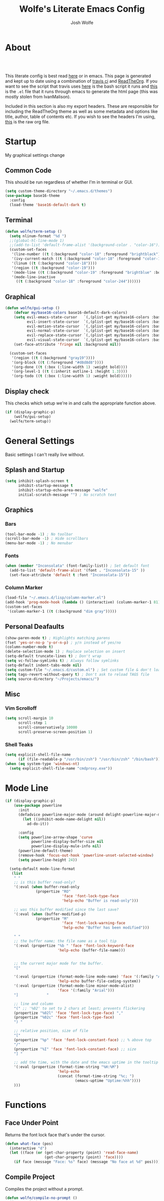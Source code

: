 * About
# -*- mode: org; -*-
#+TITLE: Wolfe's Literate Emacs Config
#+AUTHOR: Josh Wolfe
#+HTML_HEAD: <link rel="stylesheet" type="text/css" href="http://www.pirilampo.org/styles/readtheorg/css/htmlize.css"/>
#+HTML_HEAD: <link rel="stylesheet" type="text/css" href="https://github.com/WolfeCub/dotfiles/blob/master/.travis/readtheorg.css"/>
#+HTML_HEAD: <script src="https://ajax.googleapis.com/ajax/libs/jquery/2.1.3/jquery.min.js"></script>
#+HTML_HEAD: <script src="https://maxcdn.bootstrapcdn.com/bootstrap/3.3.4/js/bootstrap.min.js"></script>
#+HTML_HEAD: <script type="text/javascript" src="http://www.pirilampo.org/styles/lib/js/jquery.stickytableheaders.min.js"></script>
#+HTML_HEAD: <script type="text/javascript" src="http://www.pirilampo.org/styles/readtheorg/js/readtheorg.js"></script>
#+LATEX_HEADER: \usepackage[margin=0.7in]{geometry}
#+HTML: <a href="https://travis-ci.org/WolfeCub/dotfiles"><img src="https://travis-ci.org/WolfeCub/dotfiles.svg?branch=master" alt="Build Status"/></a><br><br>

This literate config is best read [[http://wolfecub.github.io/dotfiles/][here]] or in emacs.
This page is generated and kept up to date using a combination of
[[https://travis-ci.org/WolfeCub/dotfiles/][travis ci]] and [[https://github.com/fniessen/org-html-themes][ReadTheOrg]]. If you want to see the script that travis
uses [[https://github.com/WolfeCub/dotfiles/blob/master/emacs/.emacs.d/build_site.sh][here]] is the bash script it runs and [[https://github.com/WolfeCub/dotfiles/blob/master/emacs/.emacs.d/generate-html.el][this]] is the =.el= file that
it runs through emacs to generate the html page (this was mostly stolen
from IvanMalison).

Included in this section is also my export headers. These are responsible
for including the ReadTheOrg theme as well as some metadata and options
like title, author, table of contents etc. If you wish to see the headers
I'm using, [[https://raw.githubusercontent.com/WolfeCub/dotfiles/master/emacs/.emacs.d/README.org][this]] is the raw org file.

* Startup

My graphical settings change

** Common Code

This should be run regardless of whether I'm in terminal or GUI.

#+BEGIN_SRC emacs-lisp :tangle yes
  (setq custom-theme-directory "~/.emacs.d/themes")
  (use-package base16-theme
    :config
    (load-theme 'base16-default-dark t)
#+END_SRC

** Terminal

#+BEGIN_SRC emacs-lisp :tangle yes
  (defun wolfe/term-setup ()
    (setq nlinum-format "%d ")
    ;;(global-hl-line-mode 1)
    ;;(add-to-list 'default-frame-alist '(background-color . "color-16"))
    (custom-set-faces
     '(line-number ((t (:background "color-18" :foreground "brightblack"))))
     '(ivy-current-match ((t (:background "color-18" :foreground "color-16"))))
     '(linum ((t (:background "color-18"))))
     '(region ((t :background "color-19")))
     '(mode-line ((t (:background "color-19" :foreground "brightblue" :box nil))))
     '(mode-line-inactive
       ((t (:background "color-18" :foreground "color-244"))))))
#+END_SRC

** Graphical

#+BEGIN_SRC emacs-lisp :tangle yes
  (defun wolfe/gui-setup ()
      (defvar my/base16-colors base16-default-dark-colors)
      (setq evil-emacs-state-cursor   `(,(plist-get my/base16-colors :base0D) box)
            evil-insert-state-cursor  `(,(plist-get my/base16-colors :base0D) bar)
            evil-motion-state-cursor  `(,(plist-get my/base16-colors :base0E) box)
            evil-normal-state-cursor  `(,(plist-get my/base16-colors :base07) box)
            evil-replace-state-cursor `(,(plist-get my/base16-colors :base08) bar)
            evil-visual-state-cursor  `(,(plist-get my/base16-colors :base09) box))
      (set-face-attribute 'fringe nil :background nil))

    (custom-set-faces
     '(region ((t (:background "gray19"))))
     '(org-block ((t (:foreground "#d8d8d8"))))
     '(org-done ((t (:box (:line-width 1) :weight bold))))
     '(org-level-1 ((t (:inherit outline-1 :height 1.3))))
     '(org-todo ((t (:box (:line-width 1) :weight bold))))))
#+END_SRC

** Display check

This checks which setup we're in and calls the appropriate function above.

#+BEGIN_SRC emacs-lisp :tangle yes
  (if (display-graphic-p)
      (wolfe/gui-setup)
    (wolfe/term-setup))
#+END_SRC

* General Settings

Basic settings I can't really live without.

** Splash and Startup

#+BEGIN_SRC emacs-lisp :tangle yes
  (setq inhibit-splash-screen t
        inhibit-startup-message t
        inhibit-startup-echo-area-message "wolfe"
        initial-scratch-message "") ; No scratch text
#+END_SRC

** Graphics
*** Bars

#+BEGIN_SRC emacs-lisp :tangle yes
  (tool-bar-mode -1) ; No toolbar
  (scroll-bar-mode -1) ; Hide scrollbars
  (menu-bar-mode -1) ; No menubar
#+END_SRC

*** Fonts

#+BEGIN_SRC emacs-lisp :tangle yes
  (when (member "Inconsolata" (font-family-list)) ; Set default font
    (add-to-list 'default-frame-alist '(font . "Inconsolata-15" ))
    (set-face-attribute 'default t :font "Inconsolata-15"))
#+END_SRC

*** Column Marker

#+BEGIN_SRC emacs-lisp :tangle yes
  (load-file "~/.emacs.d/lisp/column-marker.el")
  (add-hook 'prog-mode-hook (lambda () (interactive) (column-marker-1 81)))
  (custom-set-faces
   '(column-marker-1 ((t (:background "dim gray")))))
#+END_SRC

** Personal Deafaults

#+BEGIN_SRC emacs-lisp :tangle yes
  (show-paren-mode t) ; Highlights matching parens
  (fset 'yes-or-no-p 'y-or-n-p) ; y/n instead of yes/no
  (column-number-mode t)
  (delete-selection-mode 1) ; Replace selection on insert
  (setq-default truncate-lines t) ; Don't wrap
  (setq vc-follow-symlinks t) ; Always follow symlinks
  (setq-default indent-tabs-mode nil)
  (setq custom-file "~/.emacs.d/custom.el") ; Set custom file & don't load it
  (setq tags-revert-without-query t) ; Don't ask to reload TAGS file
  (setq source-directory "~/Projects/emacs/")
#+END_SRC

** Misc

*** Vim Scrolloff

#+BEGIN_SRC emacs-lisp :tangle yes
  (setq scroll-margin 10
        scroll-step 1
        scroll-conservatively 10000
        scroll-preserve-screen-position 1)
#+END_SRC

*** Shell Teaks

#+BEGIN_SRC emacs-lisp :tangle yes
  (setq explicit-shell-file-name
        (if (file-readable-p "/usr/bin/zsh") "/usr/bin/zsh" "/bin/bash"))
  (when (eq system-type 'windows-nt)
    (setq explicit-shell-file-name "cmdproxy.exe"))
#+END_SRC

* Mode Line

#+BEGIN_SRC emacs-lisp :tangle yes
      (if (display-graphic-p)
          (use-package powerline
            :init
            (defadvice powerline-major-mode (around delight-powerline-major-mode activate)
              (let ((inhibit-mode-name-delight nil))
                ad-do-it))

            :config
            (setq powerline-arrow-shape 'curve
                  powerline-display-buffer-size nil
                  powerline-display-mule-info nil)
            (powerline-default-theme)
            (remove-hook 'focus-out-hook 'powerline-unset-selected-window)
            (setq powerline-height 24))

        (setq-default mode-line-format
         (list
          " "
          ;; is this buffer read-only?
          '(:eval (when buffer-read-only
                    (propertize "RO"
                                'face 'font-lock-type-face
                                'help-echo "Buffer is read-only")))

          ;; was this buffer modified since the last save?
          '(:eval (when (buffer-modified-p)
                    (propertize "M"
                                'face 'font-lock-warning-face
                                'help-echo "Buffer has been modified")))

          " "
          ;; the buffer name; the file name as a tool tip
          '(:eval (propertize "%b " 'face 'font-lock-keyword-face
                              'help-echo (buffer-file-name)))


          ;; the current major mode for the buffer.
          "["

          '(:eval (propertize (format-mode-line mode-name) 'face '(:family "Arial")
                              'help-echo buffer-file-coding-system))
          '(:eval (propertize (format-mode-line minor-mode-alist)
                              'face '(:family "Arial")))
          "]             "

          ;; line and column
          "(" ;; '%02' to set to 2 chars at least; prevents flickering
          (propertize "%02l" 'face 'font-lock-type-face) ","
          (propertize "%02c" 'face 'font-lock-type-face)
          ") "

          ;; relative position, size of file
          "["
          (propertize "%p" 'face 'font-lock-constant-face) ;; % above top
          "/"
          (propertize "%I" 'face 'font-lock-constant-face) ;; size
          "] "

          ;; add the time, with the date and the emacs uptime in the tooltip
          '(:eval (propertize (format-time-string "%H:%M")
                              'help-echo
                              (concat (format-time-string "%c; ")
                                      (emacs-uptime "Uptime:%hh"))))
          )))
#+END_SRC

* Functions
** Face Under Point

Returns the font lock face that's under the cursor.

#+BEGIN_SRC emacs-lisp :tangle yes
  (defun what-face (pos)
    (interactive "d")
    (let ((face (or (get-char-property (point) 'read-face-name)
                    (get-char-property (point) 'face))))
      (if face (message "Face: %s" face) (message "No face at %d" pos))))
#+END_SRC

** Compile Project

Compiles the project without a prompt.

#+BEGIN_SRC emacs-lisp :tangle yes
  (defun wolfe/compile-no-prompt ()
    (interactive)
    (let ((compilation-read-command nil))
      (compile (eval compile-command))))
#+END_SRC

** Compile Dotfiles

Compiles all el files in the =~/.emacs.d= directory.

#+BEGIN_SRC emacs-lisp :tangle yes
  (defun wolfe/compile-dot-emacs ()
    "Byte-compile dotfiles."
    (interactive)
    (byte-recompile-directory user-emacs-directory 0))
#+END_SRC

#+BEGIN_SRC emacs-lisp :tangle yes
  (defun wolfe/clear-all-elc ()
    (interactive)
    (shell-command "find ~/.emacs.d/ -name \"*.elc\" -type f -delete"))
#+END_SRC

#+BEGIN_SRC emacs-lisp :tangle yes
  (defun wolfe/remove-elc-on-save ()
    "If you're saving an emacs-lisp file, likely the .elc is no longer valid."
    (add-hook 'after-save-hook
              (lambda ()
                (if (file-exists-p (concat buffer-file-name "c"))
                    (delete-file (concat buffer-file-name "c"))))
              nil t))
  (add-hook 'emacs-lisp-mode-hook 'wolfe/remove-elc-on-save)
#+END_SRC

** Find Tags

Looks up tag under point.

#+BEGIN_SRC emacs-lisp :tangle yes
  (defun wolfe/find-tag ()
    "Jump to the tag at point without prompting"
    (interactive)
    (find-tag (find-tag-default)))
#+END_SRC

#+BEGIN_SRC emacs-lisp :tangle yes
  (defun wolfe/create-tags ()
    "Create the tags table"
    (interactive)
    (save-window-excursion (shell-command "etags -R -o ETAGS *")))
#+END_SRC

#+BEGIN_SRC emacs-lisp :tangle yes
  (defadvice xref-find-definitions (around refresh-etags activate)
    "Rerun etags and reload tags if tag not found and redo find-tag.
     If buffer is modified, ask about save before running etags."
    (condition-case err
        ad-do-it
      (error (and (buffer-modified-p) (not (ding))
                  (save-buffer))
             (save-window-excursion (shell-command "etags -R *"))
             ad-do-it)))
#+END_SRC

** Terminal Suspend

Fixes =C-z= in terminal.

#+BEGIN_SRC emacs-lisp :tangle yes
  (defun wolfe/controlz ()
    (interactive)
    (when (eq (display-graphic-p) nil)
      (suspend-frame)))
#+END_SRC

** Dropbox

Utility functions for finding Dropbox directories/files.

#+BEGIN_SRC emacs-lisp :tangle yes
  (defun wolfe/org-open (name)
    "Opens the file in the dropbox path"
    (interactive)
    (when (eq system-type 'gnu/linux)
      (evil-buffer-new nil (concat "~/Dropbox/org/" name ".org")))
    (when (eq system-type 'windows-nt)
      (evil-buffer-new nil (concat "C:\\Users\\Josh\\Dropbox\\org\\"
                                   name ".org"))))
#+END_SRC

#+BEGIN_SRC emacs-lisp :tangle yes
  (defun wolfe/org-dropbox-path ()
    "Returns the dropbox path"
    (interactive)
    (cond
     ((eq system-type 'gnu/linux)
      "~/Dropbox/org/")
     ((eq system-type 'windows-nt)
      "C:\\Users\\Josh\\Dropbox\\org\\")
     (else "")))
#+END_SRC

#+BEGIN_SRC emacs-lisp :tangle yes
  (defun wolfe/dropbox-start ()
    (interactive)
    (if (eq nil (file-exists-p "/virtual/wolfejos/dropbox/.dropbox-dist"))
        (call-process-shell-command "(python ~/.emacs.d/dropbox.py start -i&)")
      (call-process-shell-command "(python ~/.emacs.d/dropbox.py start&)")))
#+END_SRC

#+BEGIN_SRC emacs-lisp :tangle yes
  (defun wolfe/dropbox-stop ()
    (interactive)
    (call-process-shell-command "python ~/.emacs.d/dropbox.py stop&"))
#+END_SRC

** Reload

For reloading =init.el= file without restarting.

#+BEGIN_SRC emacs-lisp :tangle yes
  (defun wolfe/load-init ()
    "Reloads init file"
    (interactive)
    (load-file "~/.emacs.d/init.el"))
#+END_SRC

** Narrowing

Better narrowing.

#+BEGIN_SRC emacs-lisp :tangle yes
  (defun narrow-or-widen-dwim (p)
    "Widen if buffer is narrowed, narrow-dwim otherwise.
  Dwim means: region, org-src-block, org-subtree, or
  defun, whichever applies first. Narrowing to
  org-src-block actually calls `org-edit-src-code'.

  With prefix P, don't widen, just narrow even if buffer
  is already narrowed."
    (interactive "P")
    (declare (interactive-only))
    (cond ((and (buffer-narrowed-p) (not p)) (widen))
          ((region-active-p)
           (narrow-to-region (region-beginning)
                             (region-end)))
          ((derived-mode-p 'org-mode)
           ;; `org-edit-src-code' is not a real narrowing
           ;; command. Remove this first conditional if
           ;; you don't want it.
           (cond ((ignore-errors (org-edit-src-code) t)
                  (delete-other-windows))
                 ((ignore-errors (org-narrow-to-block) t))
                 (t (org-narrow-to-subtree))))
          ((derived-mode-p 'latex-mode)
           (LaTeX-narrow-to-environment))
          (t (narrow-to-defun))))

  (defun wolfe/man ()
    (if (executable-find "man")
        (man (word-at-point))
      (woman)))
#+END_SRC

** Projects Folder

This function returns the path to my projects folder depending on OS.

#+BEGIN_SRC emacs-lisp :tangle yes
  (defun wolfe/project-path ()
    (cond
     ((eq system-type 'gnu/linux)
      "~/Projects")
     ((eq system-type 'windows-nt)
      "C:/dev/")
     (else nil)))
#+END_SRC

** Open C# Project File

This function prompts for a file. It then opens that file and looks for a src/
directory above it. The dir can be any number of levels higher. In that folder
it looks for a C# .sln file and starts the an omnisharp server for that project.

#+BEGIN_SRC emacs-lisp :tangle yes
  (defun wolfe/csharp-project ()
    (interactive)
    (setq path (read-file-name "File: " (wolfe/project-path)))
    (setq split-path (split-string path "/"))
    (if (member "src" split-path)
        (catch 'loop
          (dolist (item (reverse split-path))
            (if (string-equal item "src")
                (throw 'loop nil)
              (delete item split-path)))
          (message "src/ directory not found")))

    (if (or (equal '("c:") split-path) (equal '() split-path))
        (message "Could not find src directory for specified project")
      (progn
        (omnisharp-start-omnisharp-server (mapconcat 'identity split-path "/"))
        (find-file path))))
#+END_SRC

** Hot Expand

Is used in one of my [[Hydra][hydras]] =wolfe/hydra-org-expand=. For inserting org-templates.

#+BEGIN_SRC emacs-lisp :tangle yes
  (defun hot-expand (str)
    "Expand org template."
    (insert str)
    (org-try-structure-completion))
#+END_SRC

** Ag Project If In Project

Ag

#+BEGIN_SRC emacs-lisp :tangle yes
  (defun wolfe/ag-try-project ()
    (interactive)
    (if (projectile-project-p)
        (call-interactively 'projectile-ag)
      (call-interactively 'ag)))
#+END_SRC

** Projectile Invalidate From List

Select project from list of projectile projects to invalidate.

#+BEGIN_SRC emacs-lisp :tangle yes
  (defun wolfe/projectile-invalidate-list ()
    (interactive)
    (projectile-invalidate-cache t))
#+END_SRC

* Org Mode
** General

Setup some basic quality of life org settings.

#+BEGIN_SRC emacs-lisp :tangle yes
  (setq org-pretty-entities t
        org-src-fontify-natively t
        org-src-tab-acts-natively t
        org-src-window-setup 'current-window
        org-fontify-whole-heading-line t
        org-fontify-done-headline t
        org-fontify-quote-and-verse-blocks t
        org-log-done 'time
        org-agenda-use-time-grid nil
        org-agenda-skip-deadline-if-done t
        org-agenda-skip-scheduled-if-done t
        org-ellipsis "⤵")

  (global-set-key "\C-cl" 'org-store-link)

  ;; ispell ignores SRC blocks
  (add-to-list 'ispell-skip-region-alist '("#\\+BEGIN_SRC" . "#\\+END_SRC"))
  (add-to-list 'ispell-skip-region-alist '("#\\+BEGIN_LATEX" . "#\\+END_LATEX"))

  (add-hook 'org-mode-hook
            '(lambda ()
               (setq org-file-apps
                     (append '(("\\.pdf\\'" . "zathura \"%s\"")) org-file-apps ))))
#+END_SRC

** Bullets

Replaces the asterisks with nice UTF-8 bullets.

#+BEGIN_SRC emacs-lisp :tangle yes
  (use-package org-bullets
    :config
    (add-hook 'org-mode-hook (lambda () (org-bullets-mode 1))))
#+END_SRC

** Agenda

Setup org agenda for managing my life.

#+BEGIN_SRC emacs-lisp :tangle yes
  (use-package org-agenda
    :ensure nil
    :bind (("C-c a" . org-agenda)
           :map org-agenda-mode-map
           ("j" . org-agenda-next-item)
           ("k" . org-agenda-previous-item))
    :config
    ;; Formats the agenda into nice columns
    (setq org-agenda-prefix-format
          '((agenda . " %i %-12t% s %-12(car (last (org-get-outline-path)))")
            (timeline . "  % s")
            (todo . " %i %-12:c")
            (tags . " %i %-12:c")
            (search . " %i %-12:c")))

    ;; Sets location of org files
    (setq org-agenda-files '("~/Dropbox/org/everything.org"))
    (setq browse-url-browser-function 'browse-url-chromium))
#+END_SRC

** Export

Setup html for syntax highlighting on export and add the apppropriate
minted package for PDF export.

#+BEGIN_SRC emacs-lisp :tangle yes
  (use-package htmlize)

  (require 'ox-latex)
  (add-to-list 'org-latex-packages-alist '("" "minted"))
  (setq org-latex-listings 'minted)
  (setq org-latex-pdf-process
        '("pdflatex -shell-escape -interaction nonstopmode -output-directory %o %f"
          "pdflatex -shell-escape -interaction nonstopmode -output-directory %o %f"
          "pdflatex -shell-escape -interaction nonstopmode -output-directory %o %f"))
#+END_SRC

* Hydra

Customizable popup menus.

#+BEGIN_SRC emacs-lisp :tangle yes
  (use-package hydra)
#+END_SRC

** Major Modes
*** C#

#+BEGIN_SRC emacs-lisp :tangle yes
  (setq wolfe/hydra-csharp
        (defhydra hydra-csharp (:color blue)
          "Omnisharp"
          ("d" omnisharp-go-to-definition              "Goto definition")
          ("D" omnisharp-go-to-definition-other-window "Pop-open definition")
          ("u" omnisharp-find-usages                   "Find usages")
          ("r" omnisharp-rename                        "Rename symbol")
          ("R" omnisharp-reload-solution               "Reload solution")
          ("i" omnisharp-code-format-region            "Indent region")
          ("I" omnisharp-code-format-entire-file       "Indent entire file")
          ))
#+END_SRC

*** Org Mode

#+BEGIN_SRC emacs-lisp :tangle yes
  (setq wolfe/hydra-org
        (defhydra hydra-org (:color blue)
          "Org Mode"
          ("t" (funcall wolfe/hydra-org-expand) "Expand template")))
#+END_SRC

*** Org Templates

#+BEGIN_SRC emacs-lisp :tangle yes
  (setq wolfe/hydra-org-expand
        (defhydra hydra-org-template (:color blue :hint nil)
          "
          _c_enter  _q_uote    _L_aTeX:
          _l_atex   _e_xample  _i_ndex:
          _a_scii   _v_erse    _I_NCLUDE:
          _s_rc     ^ ^        _H_TML:
          _h_tml    ^ ^        _A_SCII:
          "
          ("s" (hot-expand "<s"))
          ("e" (hot-expand "<e"))
          ("q" (hot-expand "<q"))
          ("v" (hot-expand "<v"))
          ("c" (hot-expand "<c"))
          ("l" (hot-expand "<l"))
          ("h" (hot-expand "<h"))
          ("a" (hot-expand "<a"))
          ("L" (hot-expand "<L"))
          ("i" (hot-expand "<i"))
          ("I" (hot-expand "<I"))
          ("H" (hot-expand "<H"))
          ("A" (hot-expand "<A"))))
#+END_SRC

** Minor Modes
*** Projectile

#+BEGIN_SRC emacs-lisp :tangle yes
  (setq wolfe/hydra-projectile
        (defhydra hydra-projectile (:color blue :columns 4)
          "Projectile"
          ("f" counsel-projectile-find-file        "Find File")
          ("s" counsel-projectile-switch-project   "Switch Project")
          ("k" projectile-kill-buffers             "Kill Buffers")
          ("c" projectile-invalidate-cache         "Clear Cache")

          ("d" counsel-projectile-find-dir         "Find Directory")
          ("o" projectile-multi-occur              "Multi Occur")
          ("P" projectile-clear-known-projects      "Clear Projects")
          ("C" wolfe/projectile-invalidate-list    "Clear A Cache")
          ))
#+END_SRC

*** Jira

#+BEGIN_SRC emacs-lisp :tangle yes
  (setq wolfe/hydra-jira
        (defhydra hydra-jira (:color blue :columns 4)
          "Jira"
          ("p" org-jira-get-projects             "Get Projects")
          ("b" org-jira-browse-issue             "Browse Issue")
          ("g" org-jira-get-issues               "Get Issues")
          ("u" org-jira-update-issue             "Update Issue")

          ("p" org-jira-progress-issue           "Update Issue Progress")
          ("a" org-jira-assign-issue             "Assign Issue")
          ("r" org-jira-refresh-issue            "Refresh Issue")
          ("R" org-jira-refresh-issues-in-buffer "Refresh Issues in Buffer")

          ("c" org-jira-create-issue             "Create Issue")
          ("y" org-jira-copy-current-issue-key   "Copy Current Issue Key")
          ("s" org-jira-create-subtask           "Create Subtask")
          ("G" org-jira-get-subtasks             "Get Subtasks")

          ("U" org-jira-update-comment           "Update Comment")
          ("t" org-jira-todo-to-jira             "Todo to Jira")
          ("O"  (funcall wolfe/hydra-org-expand)  "Org Hydra")))
#+END_SRC

** Default

#+BEGIN_SRC emacs-lisp :tangle yes
  (setq wolfe/hydra-default
        (defhydra hydra-default (:color blue)
          "Default"
          ("o" (funcall wolfe/hydra-org) "Org Mode")
          ("#" (funcall wolfe/hydra-csharp) "C# Mode")))
#+END_SRC

** Selector

#+BEGIN_SRC emacs-lisp :tangle yes
  (defun wolfe/hydra-selector ()
    (cond
     ((derived-mode-p 'csharp-mode) wolfe/hydra-csharp)
     ((bound-and-true-p org-jira-mode) wolfe/hydra-jira)
     ((derived-mode-p 'org-mode) wolfe/hydra-org)
     (:else wolfe/hydra-default)))
#+END_SRC

* Evil & General
** General

#+BEGIN_SRC emacs-lisp :tangle yes
    (use-package general)
#+END_SRC

** Evil

#+BEGIN_SRC emacs-lisp :tangle yes
    (use-package evil
      :demand
      :init
      (setq evil-want-C-u-scroll t) ; Unbind <C-u> for evil mode's use
      (setq evil-want-C-i-jump nil)
      :config
      (evil-mode t)
      (setq evil-split-window-below t)
      (setq evil-vsplit-window-right t)
      (setq-default evil-symbol-word-search t)
      (setq evil-lookup-func #'wolfe/man)
      (evil-ex-define-cmd "re[load]" 'wolfe/load-init) ; Custom reload command
      (evil-ex-define-cmd "Q" 'save-buffers-kill-terminal) ; For typos
      (define-key evil-ex-map "e " 'counsel-find-file) ; Trigger file completion :e
      (global-unset-key (kbd "M-SPC")) ; Unbind secondary leader

      (general-create-definer wolfe/bind-leader
                              :keymaps 'global
                              :states '(normal insert visual emacs)
                              :prefix "SPC"
                              :non-normal-prefix "M-SPC")

      :general
      (:states 'motion
               "k" 'evil-previous-visual-line
               "j" 'evil-next-visual-line)

      (:states 'operator
               "k" 'evil-previous-line
               "j" 'evil-next-line)

      (:states 'visual
               "<" (lambda ()
                       (interactive)
                       (evil-shift-left (region-beginning) (region-end))
                       (evil-normal-state)
                       (evil-visual-restore))
               ">" (lambda ()
                       (interactive)
                       (evil-shift-right (region-beginning) (region-end))
                       (evil-normal-state)
                       (evil-visual-restore)))

      (:states 'normal
               "C-z"  'wolfe/controlz)

      (wolfe/bind-leader
       "w"  'save-buffer
       "S"  'eval-buffer
       "s"  'eval-defun
       "b"  'mode-line-other-buffer
       "k"  'kill-buffer
       "m"  'ivy-switch-buffer
       "t"  'wolfe/find-tag
       "e"  'iedit-mode
       "c"  'wolfe/compile-no-prompt
       "n"  'narrow-or-widen-dwim
       "a"  'org-agenda
       "g"  'magit-status
       "f"  'wolfe/ag-try-project
       "''" 'org-edit-src-exit
       "#" 'wolfe/csharp-project
       "p" (lambda() (interactive) (funcall wolfe/hydra-projectile))
       ";" (lambda() (interactive) (save-excursion (end-of-line) (insert-char ?\;)))
       "id" (lambda() (interactive) (indent-region (point-min) (point-max)))
       "o"   (lambda() (interactive) (wolfe/org-open "everything"))
       "SPC" (lambda() (interactive) (funcall (wolfe/hydra-selector)))
       "init" (lambda() (interactive) (evil-buffer-new nil "~/.emacs.d/README.org"))
       )
      )
#+END_SRC

** Evil Surround

Tpope's surround

#+BEGIN_SRC emacs-lisp :tangle yes
    (use-package evil-surround
      :config
      (global-evil-surround-mode 1))
#+END_SRC

** Evil Magit

#+BEGIN_SRC emacs-lisp :tangle yes
    (use-package evil-magit)
#+END_SRC

** Evil Machit

#+BEGIN_SRC emacs-lisp :tangle yes
    (use-package evil-matchit
      :config
      (global-evil-matchit-mode 1))

#+END_SRC

* Ivy, Counsel and Swiper
** Ivy & CounseL

#+BEGIN_SRC emacs-lisp :tangle yes
  (use-package ivy
    :demand
    :bind (("M-x" . counsel-M-x)
           ("C-x C-f" . counsel-find-file)
           :map ivy-minibuffer-map
           ("TAB" . ivy-next-line)
           ("RET" . ivy-alt-done))
    :init
    (use-package smex)
    (use-package counsel)
    :config
    (setq ivy-re-builders-alist
          '((t . ivy--regex-ignore-order)))
    (setq ivy-wrap t)
    (ivy-mode 1)
    (eval-after-load "hydra" (use-package ivy-hydra)))
#+END_SRC

** Swiper

#+BEGIN_SRC emacs-lisp :tangle yes
(use-package swiper
  :bind (("C-s" . swiper)))
#+END_SRC

* Ag

Emacs interface for ag

#+BEGIN_SRC emacs-lisp :tangle yes
  (use-package ag)
#+END_SRC

* Projectile

Project management

#+BEGIN_SRC emacs-lisp :tangle yes
  (use-package projectile
    :config
    (use-package counsel-projectile
      :config
      (counsel-projectile-on))
    (setq projectile-enable-caching t)
    (setq projectile-indexing-method 'alien)
    (setq projectile-globally-ignored-file-suffixes '(".dll" ".exe"))
    (projectile-global-mode))
#+END_SRC

* Magit

Magic git interface from within emacs

#+BEGIN_SRC emacs-lisp :tangle yes
  (use-package magit
    :config
    (global-set-key "\C-x\g" 'magit-status))
#+END_SRC

* Nlinum

Vim-like relative line numbering

#+BEGIN_SRC emacs-lisp :tangle yes
  (if (fboundp 'display-line-numbers-mode)
      (progn
        (setq display-line-numbers 'relative)
        (add-hook 'prog-mode-hook 'display-line-numbers-mode))
    (progn
      (use-package nlinum-relative
        :config
        (nlinum-relative-setup-evil)
        (setq nlinum-relative-redisplay-delay 0.25)
        (setq nlinum-relative-current-symbol "")
        (add-hook 'prog-mode-hook 'nlinum-relative-mode))))

#+END_SRC

* Iedit

Edit all instances of a string

#+BEGIN_SRC emacs-lisp :tangle yes
  (use-package iedit
    :config
    (setq iedit-toggle-key-default nil))
#+END_SRC

* Flycheck

On the fly syntax checking

#+BEGIN_SRC emacs-lisp :tangle yes
  (use-package flycheck
    :config
    (global-flycheck-mode)
    (with-eval-after-load 'flycheck
      (setq-default flycheck-disabled-checkers '(emacs-lisp-checkdoc))))
#+END_SRC

* Restclient

Postman inside of emacs.

#+BEGIN_SRC emacs-lisp :tangle yes
  (use-package restclient)
#+END_SRC

* Delight

#+BEGIN_SRC emacs-lisp :tangle yes
  (use-package delight
    :config
    (delight '((emacs-lisp-mode       "ξ" :major)
               (lisp-interaction-mode "λ" :major)
               (python-mode           "π" :major)
               (org-mode              "Ø" :major)
               (company-mode          " C" company)
               (ivy-mode              " ι" ivy)
               (projectile-mode       " ρ" projectile)
               (eldoc-mode            " ε" eldoc)
               (flycheck-mode         " ƒ" flycheck)
               (undo-tree-mode        ""   undo-tree)
               (auto-revert-mode      ""   autorevert))))
#+END_SRC

* Web
#+BEGIN_SRC emacs-lisp :tangle yes
  (use-package web-mode
    :config
    (add-to-list 'auto-mode-alist '("\\.html\\'" . web-mode))
    (add-to-list 'auto-mode-alist '("\\.php\\'" . web-mode))
    (add-to-list 'auto-mode-alist '("\\.js\\'" . web-mode))

    (setq web-mode-enable-auto-closing t)
    (setq web-mode-enable-auto-opening t)
    (setq web-mode-enable-auto-indentation t))

  (use-package json-mode)
#+END_SRC

* Lisp

#+BEGIN_SRC emacs-lisp :tangle yes
  (use-package parinfer
    :bind
    (("C-," . parinfer-toggle-mode))
    :init
    (setq
     parinfer-extensions '(defaults pretty-parens evil smart-tab smart-yank)
     parinfer-lighters '(" Φi" . " Φp"))
    (add-hook 'clojure-mode-hook #'parinfer-mode)
    (add-hook 'emacs-lisp-mode-hook #'parinfer-mode)
    (add-hook 'common-lisp-mode-hook #'parinfer-mode)
    (add-hook 'scheme-mode-hook #'parinfer-mode)
    (add-hook 'lisp-mode-hook #'parinfer-mode))
#+END_SRC

* Latex

#+BEGIN_SRC emacs-lisp :tangle yes
  (use-package latex-preview-pane
    :ensure f)
#+END_SRC

* Company

Autocomplete engine

#+BEGIN_SRC emacs-lisp :tangle yes
  (use-package company
    :bind (:map company-active-map
                ("C-n" . company-select-next)
                ("C-p" . company-select-previous))
    :init
    (global-company-mode)
    :config
    (setq company-idle-delay 0) ; Delay to complete
    (setq company-minimum-prefix-length 1)
    (setq company-selection-wrap-around t) ; Loops around suggestions

    (if (display-graphic-p)
        (define-key company-active-map [tab] 'company-select-next)
      (define-key company-active-map (kbd "C-i") 'company-select-next))

    ;; C / C++
    (setq company-clang-insert-arguments nil)
    (add-hook 'c++-mode-hook 'irony-mode)
    (add-hook 'c-mode-hook 'irony-mode)

    (use-package company-irony
      :config
      (eval-after-load 'company
        '(add-to-list 'company-backends 'company-irony)))

    ;; C#
    (use-package omnisharp
      :config
      (setq omnisharp-server-executable-path "C:/emacs/omnisharp/Omnisharp.exe")
      (add-hook 'csharp-mode-hook 'omnisharp-mode)
      (add-to-list 'company-backends 'company-omnisharp))

    (use-package company-jedi
      :config
      (add-to-list 'company-backends 'company-jedi))

    ;; Javascript
    (use-package company-tern
      :config
      (add-to-list 'company-backends 'company-tern)
      (add-hook 'web-mode-hook 'tern-mode))

    ;; Restclient
    (use-package company-restclient
      :config
      (add-to-list 'company-backends 'company-restclient))

    (ignore-errors
      (require 'color)
      (let ((bg (face-attribute 'default :background)))
        (custom-set-faces
         `(company-tooltip ((t (:inherit default :background ,(color-lighten-name bg 2)))))
         `(company-scrollbar-bg ((t (:background ,(color-lighten-name bg 10)))))
         `(company-scrollbar-fg ((t (:background ,(color-lighten-name bg 5)))))
         `(company-tooltip-selection ((t (:inherit font-lock-function-name-face))))
         `(company-tooltip-common ((t (:inherit font-lock-constant-face))))))))

#+END_SRC

* Email

#+BEGIN_SRC emacs-lisp :tangle yes
  (when (require 'mu4e nil 'noerror)
    (setq mu4e-msg2pdf "/usr/bin/msg2pdf")
    (setq
     ;; set mu4e as default mail client
     mail-user-agent 'mu4e-user-agent
     ;; root mail directory - can't be switched
     ;; with context, can only be set once
     mu4e-maildir "~/.mail"
     mu4e-attachments-dir "~/Downloads/Attachments"
     ;; update command
     mu4e-get-mail-command "mbsync -q -a"
     ;; update database every seven minutes
     mu4e-update-interval (* 60 7)
     ;; use smtpmail (bundled with emacs) for sending
     message-send-mail-function 'smtpmail-send-it
     ;; optionally log smtp output to a buffer
     smtpmail-debug-info t
     ;; close sent message buffers
     message-kill-buffer-on-exit t
     ;; customize list columns
     mu4e-headers-fields '((:flags . 4)
                           (:from . 20)
                           (:human-date . 10)
                           (:subject))
     ;; for mbsync
     mu4e-change-filenames-when-moving t
     ;; pick first context automatically on launch
     mu4e-context-policy               'pick-first
     ;; use current context for new mail
     mu4e-compose-context-policy       nil
     mu4e-confirm-quit                 nil)

    (global-set-key (kbd "<f12>") 'mu4e)
    (global-set-key (kbd "<C-f12>") 'mu4e-update-mail-and-index)

    (setq mu4e-contexts
          `(,(make-mu4e-context
              :name "gmail"
              :match-func (lambda(msg)
                            (when msg
                              (mu4e-message-contact-field-matches msg :to "@gmail.com")))
              :vars '(
                      ;; local directories, relative to mail root
                      (mu4e-sent-folder . "/gmail/[Gmail]/.Sent Mail")
                      (mu4e-drafts-folder . "/gmail/[Gmail]/.Drafts")
                      (mu4e-trash-folder . "/gmail/[Gmail]/.Trash")
                      (mu4e-refile-folder . "/gmail/[Gmail]/.All Mail")
                      ;; account details
                      (user-mail-address . "joshuafwolfe@gmail.com")
                      (user-full-name . "Josh Wolfe")
                      (mu4e-user-mail-address-list . ( "@gmail.com" ))
                      ;; gmail saves every outgoing message automatically
                      (mu4e-sent-messages-behavior . delete)
                      (mu4e-maildir-shortcuts . (("/gmail/INBOX" . ?j)
                                                 ("/gmail/[Gmail]/.All Mail" . ?a)
                                                 ("/gmail/[Gmail]/.Trash" . ?t)
                                                 ("/gmail/[Gmail]/.Drafts" . ?d)))
                      ;; outbound mail server
                      (smtpmail-smtp-server . "smtp.gmail.com")
                      ;; outbound mail port
                      (smtpmail-smtp-service . 465)
                      ;; use ssl
                      (smtpmail-stream-type . ssl)
                      ;; the All Mail folder has a copy of every other folder's contents,
                      ;; and duplicates search results, which is confusing
                      (mue4e-headers-skip-duplicates . t)))))

    (use-package evil-mu4e))
#+END_SRC

* Misc
** GDB

#+BEGIN_SRC emacs-lisp :tangle yes
  (setq gdb-many-windows t ;; use gdb-many-windows by default
        gdb-show-main t
        ;; Non-nil means display source file containing the main routine at startup
        )
#+END_SRC

** Help Fns+

#+BEGIN_SRC emacs-lisp :tangle yes
  (use-package help-fns+)
#+END_SRC

** Org Jira

#+BEGIN_SRC emacs-lisp :tangle yes
  (use-package org-jira
    :config
    (setq jiralib-url "https://indigoca.atlassian.net"))
#+END_SRC

** Circe

#+BEGIN_SRC emacs-lisp :tangle yes
  (use-package circe
    :config
    (setq circe-network-options
          '(("Freenode"
             :tls t
             :nick "interior"
             :channels ("#emacs")
             ))))
#+END_SRC

* Backups

Stores all backups and temp files in =~/.bak.emacs/=

#+BEGIN_SRC emacs-lisp :tangle yes
  (setq backup-by-copying t) ; Stop shinanigans with links
  (setq backup-directory-alist '((".*" . "~/.bak.emacs/backup/")))
  ;; Creates directory if it doesn't already exist
  (if (eq nil (file-exists-p "~/.bak.emacs/"))
      (make-directory "~/.bak.emacs/"))
  ;; Creates auto directory if it doesn't already exist
  (if (eq nil (file-exists-p "~/.bak.emacs/auto"))
      (make-directory "~/.bak.emacs/auto"))
  ;; backup in one place. flat, no tree structure
  (setq auto-save-file-name-transforms '((".*" "~/.bak.emacs/auto/" t)))
#+END_SRC

* Testing
** Org Project

 #+BEGIN_SRC emacs-lisp :tangle yes
   (load-file "~/Projects/org-project/org-project.el")
   (setq org-project-use-ag t)
 #+END_SRC

** Extract Dates

#+BEGIN_SRC emacs-lisp :tangle yes
  (defun wolfe/extract-dates (file-path)
    "Parse through a file for a list of all the comments"
    (let (already-open
          buf
          start
          (comments '()))
      (setq already-open (find-buffer-visiting file-path)
            buf (find-file-noselect file-path))
      (with-current-buffer buf
        (goto-char (point-min))
        (while (setq start (text-property-any
                            (point) (point-max)
                            'face 'org-date))
          (goto-char start)
          (goto-char (next-single-char-property-change (point) 'face))
          (let ((item (string-trim (buffer-substring-no-properties start (point)))))
            (setq comments (cons item comments)))))
      (unless already-open (kill-buffer buf))
      (reverse comments)))
#+END_SRC

